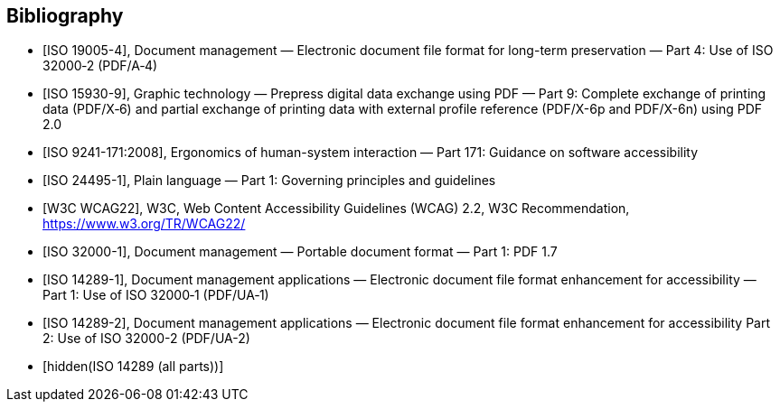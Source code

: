 [bibliography]
== Bibliography

* [[[ISO_19005-4,ISO 19005-4]]], Document management — Electronic document file
format for long-term preservation — Part 4: Use of ISO 32000‑2 (PDF/A‑4)

* [[[ISO_15930-9,ISO 15930-9]]], Graphic technology — Prepress digital data
exchange using PDF — Part 9: Complete exchange of printing data (PDF/X‑6) and
partial exchange of printing data with external profile reference (PDF/X-6p and
PDF/X-6n) using PDF 2.0

* [[[ISO_9241-171,ISO 9241-171:2008]]], Ergonomics of human-system interaction —
Part 171: Guidance on software accessibility

* [[[ISO_24495-1,ISO 24495-1]]], Plain language — Part 1: Governing principles
and guidelines

* [[[W3C-wcag,W3C WCAG22]]], W3C, Web Content Accessibility Guidelines (WCAG)
2.2, W3C Recommendation, https://www.w3.org/TR/WCAG22/

* [[[ISO_32000-1,ISO 32000-1]]], Document management — Portable document format
— Part 1: PDF 1.7

* [[[ISO_14289-1,ISO 14289-1]]], Document management applications — Electronic
document file format enhancement for accessibility — Part 1: Use of ISO 32000‑1
(PDF/UA‑1)

* [[[ISO_14289-2,ISO 14289-2]]], Document management applications — Electronic
document file format enhancement for accessibility Part 2: Use of ISO 32000-2
(PDF/UA-2)

* [[[ISO_14289_all,hidden(ISO 14289 (all parts))]]]
